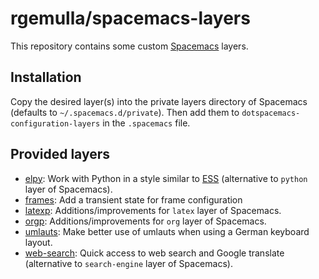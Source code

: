 * rgemulla/spacemacs-layers
This repository contains some custom [[http:spacemacs.org][Spacemacs]] layers.

** Installation
Copy the desired layer(s) into the private layers directory of Spacemacs
(defaults to =~/.spacemacs.d/private=). Then add them to
~dotspacemacs-configuration-layers~ in the =.spacemacs= file.
** Provided layers
- [[file:+lang/elpy][elpy]]: Work with Python in a style similar to [[http:ess.r-project.org][ESS]] (alternative to ~python~
  layer of Spacemacs).
- [[file:+emacs/frames/][frames]]: Add a transient state for frame configuration
- [[file:+lang/latexp/][latexp]]: Additions/improvements for ~latex~ layer of Spacemacs.
- [[file:+emacs/orgp/][orgp]]: Additions/improvements for ~org~ layer of Spacemacs.
- [[file:+intl/umlauts/][umlauts]]: Make better use of umlauts when using a German keyboard layout.
- [[file:+web-services/web-search/][web-search]]: Quick access to web search and Google translate (alternative to
  ~search-engine~ layer of Spacemacs).
